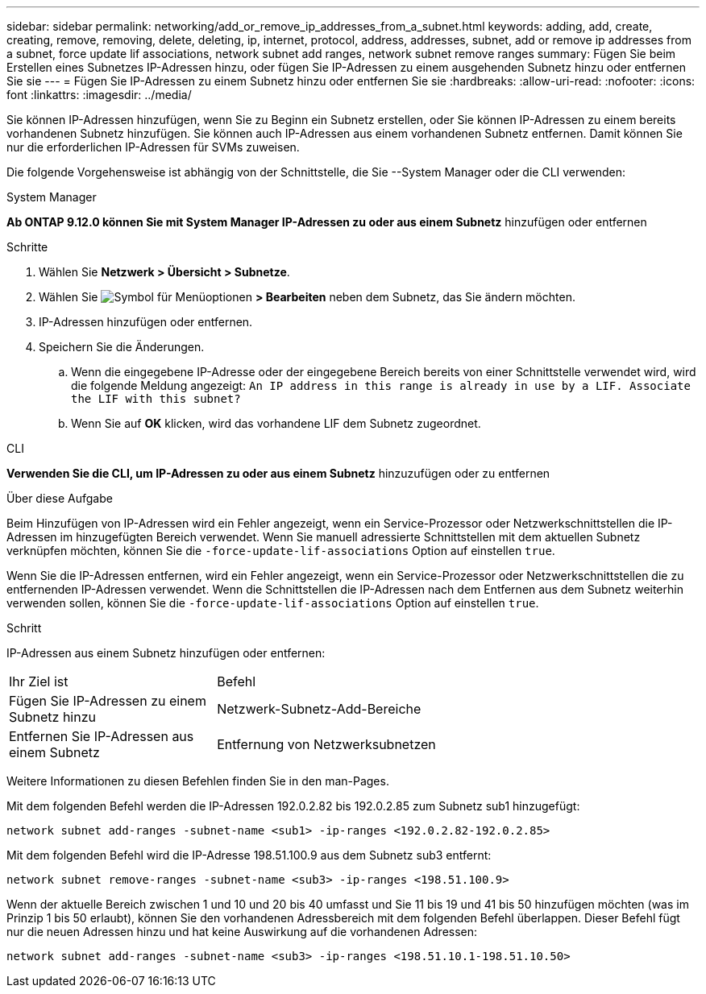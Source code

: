 ---
sidebar: sidebar 
permalink: networking/add_or_remove_ip_addresses_from_a_subnet.html 
keywords: adding, add, create, creating, remove, removing, delete, deleting, ip, internet, protocol, address, addresses, subnet, add or remove ip addresses from a subnet, force update lif associations, network subnet add ranges, network subnet remove ranges 
summary: Fügen Sie beim Erstellen eines Subnetzes IP-Adressen hinzu, oder fügen Sie IP-Adressen zu einem ausgehenden Subnetz hinzu oder entfernen Sie sie 
---
= Fügen Sie IP-Adressen zu einem Subnetz hinzu oder entfernen Sie sie
:hardbreaks:
:allow-uri-read: 
:nofooter: 
:icons: font
:linkattrs: 
:imagesdir: ../media/


[role="lead"]
Sie können IP-Adressen hinzufügen, wenn Sie zu Beginn ein Subnetz erstellen, oder Sie können IP-Adressen zu einem bereits vorhandenen Subnetz hinzufügen. Sie können auch IP-Adressen aus einem vorhandenen Subnetz entfernen. Damit können Sie nur die erforderlichen IP-Adressen für SVMs zuweisen.

Die folgende Vorgehensweise ist abhängig von der Schnittstelle, die Sie --System Manager oder die CLI verwenden:

[role="tabbed-block"]
====
.System Manager
--
*Ab ONTAP 9.12.0 können Sie mit System Manager IP-Adressen zu oder aus einem Subnetz* hinzufügen oder entfernen

.Schritte
. Wählen Sie *Netzwerk > Übersicht > Subnetze*.
. Wählen Sie image:icon_kabob.gif["Symbol für Menüoptionen"] *> Bearbeiten* neben dem Subnetz, das Sie ändern möchten.
. IP-Adressen hinzufügen oder entfernen.
. Speichern Sie die Änderungen.
+
.. Wenn die eingegebene IP-Adresse oder der eingegebene Bereich bereits von einer Schnittstelle verwendet wird, wird die folgende Meldung angezeigt:
`An IP address in this range is already in use by a LIF. Associate the LIF with this subnet?`
.. Wenn Sie auf *OK* klicken, wird das vorhandene LIF dem Subnetz zugeordnet.




--
.CLI
--
*Verwenden Sie die CLI, um IP-Adressen zu oder aus einem Subnetz* hinzuzufügen oder zu entfernen

.Über diese Aufgabe
Beim Hinzufügen von IP-Adressen wird ein Fehler angezeigt, wenn ein Service-Prozessor oder Netzwerkschnittstellen die IP-Adressen im hinzugefügten Bereich verwendet. Wenn Sie manuell adressierte Schnittstellen mit dem aktuellen Subnetz verknüpfen möchten, können Sie die `-force-update-lif-associations` Option auf einstellen `true`.

Wenn Sie die IP-Adressen entfernen, wird ein Fehler angezeigt, wenn ein Service-Prozessor oder Netzwerkschnittstellen die zu entfernenden IP-Adressen verwendet. Wenn die Schnittstellen die IP-Adressen nach dem Entfernen aus dem Subnetz weiterhin verwenden sollen, können Sie die `-force-update-lif-associations` Option auf einstellen `true`.

.Schritt
IP-Adressen aus einem Subnetz hinzufügen oder entfernen:

[cols="30,70"]
|===


| Ihr Ziel ist | Befehl 


 a| 
Fügen Sie IP-Adressen zu einem Subnetz hinzu
 a| 
Netzwerk-Subnetz-Add-Bereiche



 a| 
Entfernen Sie IP-Adressen aus einem Subnetz
 a| 
Entfernung von Netzwerksubnetzen

|===
Weitere Informationen zu diesen Befehlen finden Sie in den man-Pages.

Mit dem folgenden Befehl werden die IP-Adressen 192.0.2.82 bis 192.0.2.85 zum Subnetz sub1 hinzugefügt:

....
network subnet add-ranges -subnet-name <sub1> -ip-ranges <192.0.2.82-192.0.2.85>
....
Mit dem folgenden Befehl wird die IP-Adresse 198.51.100.9 aus dem Subnetz sub3 entfernt:

....
network subnet remove-ranges -subnet-name <sub3> -ip-ranges <198.51.100.9>
....
Wenn der aktuelle Bereich zwischen 1 und 10 und 20 bis 40 umfasst und Sie 11 bis 19 und 41 bis 50 hinzufügen möchten (was im Prinzip 1 bis 50 erlaubt), können Sie den vorhandenen Adressbereich mit dem folgenden Befehl überlappen. Dieser Befehl fügt nur die neuen Adressen hinzu und hat keine Auswirkung auf die vorhandenen Adressen:

....
network subnet add-ranges -subnet-name <sub3> -ip-ranges <198.51.10.1-198.51.10.50>
....
--
====